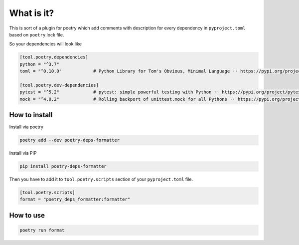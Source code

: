 What is it?
=================

This is sort of a plugin for poetry which add comments with description for every dependency in ``pyproject.toml`` based on ``poetry``.lock file.

So your dependencies will look like

.. code-block::

    [tool.poetry.dependencies]
    python = "^3.7"
    toml = "^0.10.0"            # Python Library for Tom's Obvious, Minimal Language ·· https://pypi.org/project/toml/

    [tool.poetry.dev-dependencies]
    pytest = "^5.2"             # pytest: simple powerful testing with Python ·· https://pypi.org/project/pytest/
    mock = "^4.0.2"             # Rolling backport of unittest.mock for all Pythons ·· https://pypi.org/project/mock/



How to install
------------------------

Install via poetry

.. code-block::

    poetry add --dev poetry-deps-formatter


Install via PIP

.. code-block::

    pip install poetry-deps-formatter



Then you have to add it to ``tool.poetry.scripts`` section of your ``pyproject.toml`` file.

.. code-block::

    [tool.poetry.scripts]
    format = "poetry_deps_formatter:formatter"


How to use
------------------------

.. code-block::

    poetry run format
